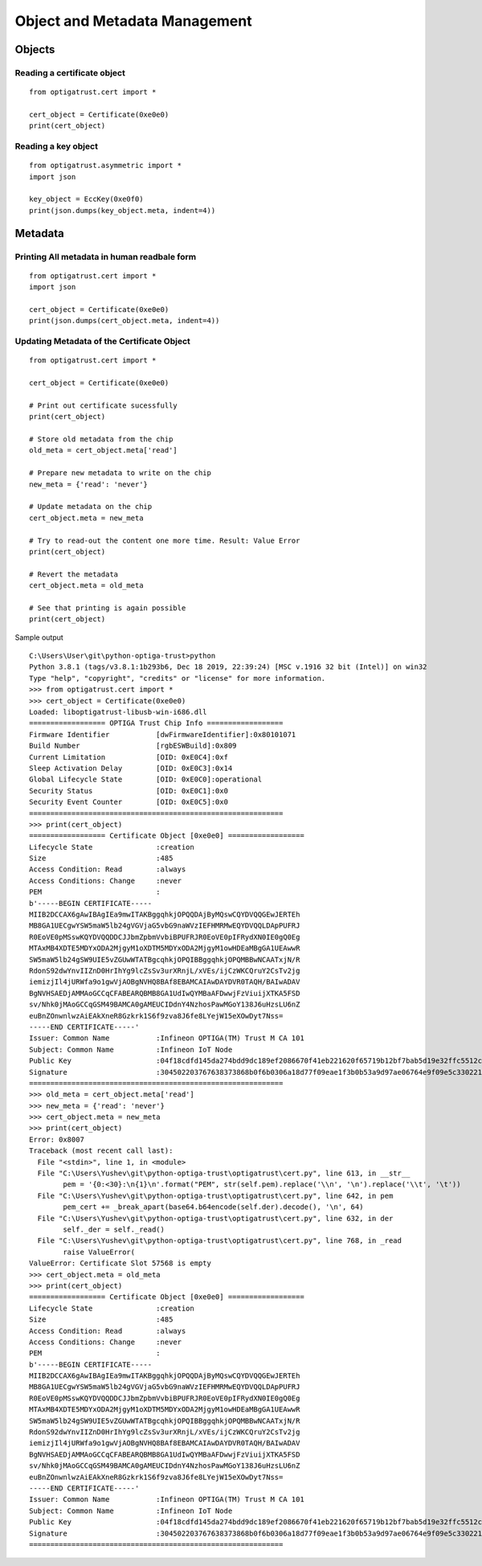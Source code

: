 Object and Metadata Management
==============================

Objects
^^^^^^^

Reading a certificate object
----------------------------

::

	from optigatrust.cert import *
	
	cert_object = Certificate(0xe0e0)
	print(cert_object)
	
Reading a key object
--------------------

::

	from optigatrust.asymmetric import *
	import json
	
	key_object = EccKey(0xe0f0)
	print(json.dumps(key_object.meta, indent=4))

Metadata
^^^^^^^^

Printing All metadata in human readbale form
--------------------------------------------

::

	from optigatrust.cert import *
	import json
	
	cert_object = Certificate(0xe0e0)
	print(json.dumps(cert_object.meta, indent=4))
	
	
Updating Metadata of the Certificate Object
--------------------------------------------

::

	from optigatrust.cert import *
	
	cert_object = Certificate(0xe0e0)

	# Print out certificate sucessfully
	print(cert_object)
	
	# Store old metadata from the chip
	old_meta = cert_object.meta['read']
	
	# Prepare new metadata to write on the chip
	new_meta = {'read': 'never'}
	
	# Update metadata on the chip
	cert_object.meta = new_meta
	
	# Try to read-out the content one more time. Result: Value Error
	print(cert_object)
	
	# Revert the metadata
	cert_object.meta = old_meta
	
	# See that printing is again possible
	print(cert_object)
	
Sample output ::
	
	C:\Users\User\git\python-optiga-trust>python
	Python 3.8.1 (tags/v3.8.1:1b293b6, Dec 18 2019, 22:39:24) [MSC v.1916 32 bit (Intel)] on win32
	Type "help", "copyright", "credits" or "license" for more information.
	>>> from optigatrust.cert import *
	>>> cert_object = Certificate(0xe0e0)
	Loaded: liboptigatrust-libusb-win-i686.dll
	================== OPTIGA Trust Chip Info ==================
	Firmware Identifier           [dwFirmwareIdentifier]:0x80101071
	Build Number                  [rgbESWBuild]:0x809
	Current Limitation            [OID: 0xE0C4]:0xf
	Sleep Activation Delay        [OID: 0xE0C3]:0x14
	Global Lifecycle State        [OID: 0xE0C0]:operational
	Security Status               [OID: 0xE0C1]:0x0
	Security Event Counter        [OID: 0xE0C5]:0x0
	============================================================
	>>> print(cert_object)
	================== Certificate Object [0xe0e0] ==================
	Lifecycle State               :creation
	Size                          :485
	Access Condition: Read        :always
	Access Conditions: Change     :never
	PEM                           :
	b'-----BEGIN CERTIFICATE-----
	MIIB2DCCAX6gAwIBAgIEa9mwITAKBggqhkjOPQQDAjByMQswCQYDVQQGEwJERTEh
	MB8GA1UECgwYSW5maW5lb24gVGVjaG5vbG9naWVzIEFHMRMwEQYDVQQLDApPUFRJ
	R0EoVE0pMSswKQYDVQQDDCJJbmZpbmVvbiBPUFRJR0EoVE0pIFRydXN0IE0gQ0Eg
	MTAxMB4XDTE5MDYxODA2MjgyM1oXDTM5MDYxODA2MjgyM1owHDEaMBgGA1UEAwwR
	SW5maW5lb24gSW9UIE5vZGUwWTATBgcqhkjOPQIBBggqhkjOPQMBBwNCAATxjN/R
	RdonS92dwYnvIIZnD0HrIhYg9lcZsSv3urXRnjL/xVEs/ijCzWKCQruY2CsTv2jg
	iemizjIl4jURWfa9o1gwVjAOBgNVHQ8BAf8EBAMCAIAwDAYDVR0TAQH/BAIwADAV
	BgNVHSAEDjAMMAoGCCqCFABEARQBMB8GA1UdIwQYMBaAFDwwjFzViuijXTKA5FSD
	sv/Nhk0jMAoGCCqGSM49BAMCA0gAMEUCIDdnY4NzhosPawMGoY138J6uHzsLU6nZ
	euBnZOnwnlwzAiEAkXneR8Gzkrk1S6f9zva8J6fe8LYejW15eXOwDyt7Nss=
	-----END CERTIFICATE-----'
	Issuer: Common Name           :Infineon OPTIGA(TM) Trust M CA 101
	Subject: Common Name          :Infineon IoT Node
	Public Key                    :04f18cdfd145da274bdd9dc189ef2086670f41eb221620f65719b12bf7bab5d19e32ffc5512cfe28c2cd628242bb98d82b13bf68e089e9a2ce3225e2351159f6bd
	Signature                     :304502203767638373868b0f6b0306a18d77f09eae1f3b0b53a9d97ae06764e9f09e5c330221009179de47c1b392b9354ba7fdcef6bc27a7def0b61e8d6d797973b00f2b7b36cb
	============================================================
	>>> old_meta = cert_object.meta['read']
	>>> new_meta = {'read': 'never'}
	>>> cert_object.meta = new_meta
	>>> print(cert_object)
	Error: 0x8007
	Traceback (most recent call last):
	  File "<stdin>", line 1, in <module>
	  File "C:\Users\Yushev\git\python-optiga-trust\optigatrust\cert.py", line 613, in __str__
		pem = '{0:<30}:\n{1}\n'.format("PEM", str(self.pem).replace('\\n', '\n').replace('\\t', '\t'))
	  File "C:\Users\Yushev\git\python-optiga-trust\optigatrust\cert.py", line 642, in pem
		pem_cert += _break_apart(base64.b64encode(self.der).decode(), '\n', 64)
	  File "C:\Users\Yushev\git\python-optiga-trust\optigatrust\cert.py", line 632, in der
		self._der = self._read()
	  File "C:\Users\Yushev\git\python-optiga-trust\optigatrust\cert.py", line 768, in _read
		raise ValueError(
	ValueError: Certificate Slot 57568 is empty
	>>> cert_object.meta = old_meta
	>>> print(cert_object)
	================== Certificate Object [0xe0e0] ==================
	Lifecycle State               :creation
	Size                          :485
	Access Condition: Read        :always
	Access Conditions: Change     :never
	PEM                           :
	b'-----BEGIN CERTIFICATE-----
	MIIB2DCCAX6gAwIBAgIEa9mwITAKBggqhkjOPQQDAjByMQswCQYDVQQGEwJERTEh
	MB8GA1UECgwYSW5maW5lb24gVGVjaG5vbG9naWVzIEFHMRMwEQYDVQQLDApPUFRJ
	R0EoVE0pMSswKQYDVQQDDCJJbmZpbmVvbiBPUFRJR0EoVE0pIFRydXN0IE0gQ0Eg
	MTAxMB4XDTE5MDYxODA2MjgyM1oXDTM5MDYxODA2MjgyM1owHDEaMBgGA1UEAwwR
	SW5maW5lb24gSW9UIE5vZGUwWTATBgcqhkjOPQIBBggqhkjOPQMBBwNCAATxjN/R
	RdonS92dwYnvIIZnD0HrIhYg9lcZsSv3urXRnjL/xVEs/ijCzWKCQruY2CsTv2jg
	iemizjIl4jURWfa9o1gwVjAOBgNVHQ8BAf8EBAMCAIAwDAYDVR0TAQH/BAIwADAV
	BgNVHSAEDjAMMAoGCCqCFABEARQBMB8GA1UdIwQYMBaAFDwwjFzViuijXTKA5FSD
	sv/Nhk0jMAoGCCqGSM49BAMCA0gAMEUCIDdnY4NzhosPawMGoY138J6uHzsLU6nZ
	euBnZOnwnlwzAiEAkXneR8Gzkrk1S6f9zva8J6fe8LYejW15eXOwDyt7Nss=
	-----END CERTIFICATE-----'
	Issuer: Common Name           :Infineon OPTIGA(TM) Trust M CA 101
	Subject: Common Name          :Infineon IoT Node
	Public Key                    :04f18cdfd145da274bdd9dc189ef2086670f41eb221620f65719b12bf7bab5d19e32ffc5512cfe28c2cd628242bb98d82b13bf68e089e9a2ce3225e2351159f6bd
	Signature                     :304502203767638373868b0f6b0306a18d77f09eae1f3b0b53a9d97ae06764e9f09e5c330221009179de47c1b392b9354ba7fdcef6bc27a7def0b61e8d6d797973b00f2b7b36cb
	============================================================